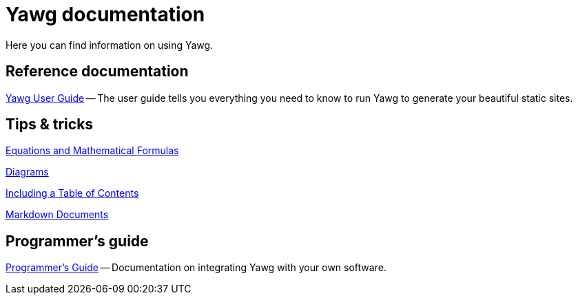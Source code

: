 = Yawg documentation

Here you can find information on using Yawg.


== Reference documentation

link:UserGuide/UserGuide.html[Yawg User Guide] -- The user guide tells
you everything you need to know to run Yawg to generate your beautiful
static sites.





== Tips & tricks

link:Equations.html[Equations and Mathematical Formulas]

link:Diagrams.html[Diagrams]

link:TablesOfContents.html[Including a Table of Contents]

link:MarkdownDocuments.html[Markdown Documents]





== Programmer's guide

link:ProgrammerGuide.html[Programmer's Guide] -- Documentation on
integrating Yawg with your own software.
